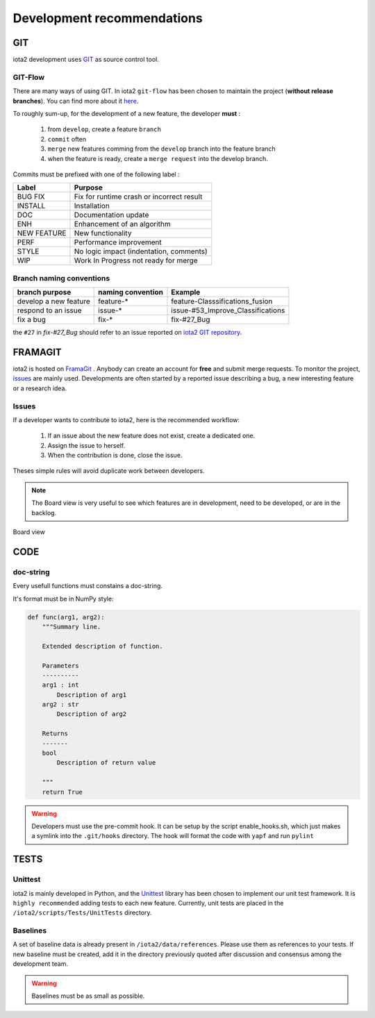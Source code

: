 Development recommendations
###########################

GIT 
***

iota2 development uses `GIT <https://git-scm.com>`_ as source control tool.

GIT-Flow
========

There are many ways of using GIT. In iota2 ``git-flow`` has been chosen to maintain the project (**without release branches**).
You can find more about it `here <https://jeffkreeftmeijer.com/git-flow/>`_.

To roughly sum-up, for the development of a new feature, the developer **must** :

   1. from ``develop``, create a feature ``branch``
   2. ``commit`` often
   3. ``merge`` new features comming from the ``develop`` branch into the feature branch
   4. when the feature is ready, create a ``merge request`` into the develop branch.

Commits must be prefixed with one of the following label :

+-------------+-------------------------------------------+
| Label       | Purpose                                   |
+=============+===========================================+
| BUG FIX     | Fix for runtime crash or incorrect result |
+-------------+-------------------------------------------+
| INSTALL     | Installation                              |
+-------------+-------------------------------------------+
| DOC         | Documentation update                      |
+-------------+-------------------------------------------+
| ENH         | Enhancement of an algorithm               |
+-------------+-------------------------------------------+
| NEW FEATURE | New functionality                         |
+-------------+-------------------------------------------+
| PERF        | Performance improvement                   |
+-------------+-------------------------------------------+
| STYLE       | No logic impact (indentation, comments)   |
+-------------+-------------------------------------------+
| WIP         | Work In Progress not ready for merge      |
+-------------+-------------------------------------------+

Branch naming conventions
=========================

+-----------------------+-------------------+------------------------------------------+
| branch purpose        | naming convention | Example                                  |
+=======================+===================+==========================================+
| develop a new feature | feature-*         | feature-Classsifications_fusion          |
+-----------------------+-------------------+------------------------------------------+
| respond to an issue   | issue-*           | issue-#53_Improve_Classifications        |
+-----------------------+-------------------+------------------------------------------+
| fix a bug             | fix-*             | fix-#27_Bug                              |
+-----------------------+-------------------+------------------------------------------+

the ``#27`` in *fix-#27_Bug* should refer to an issue reported on `iota2 GIT repository <https://framagit.org/inglada/iota2/issues>`_.

FRAMAGIT
********

iota2 is hosted on `FramaGit <https://framagit.org/inglada/iota2>`_ .
Anybody can create an account for **free** and submit merge requests. To monitor the project, 
`issues <https://framagit.org/inglada/iota2/issues>`_ are mainly used. Developments are often started by a 
reported issue describing a bug, a new interesting feature or a research idea.

Issues
======

If a developer wants to contribute to iota2, here is the recommended workflow:

   1. If an issue about the new feature does not exist, create a dedicated one.
   2. Assign the issue to herself.
   3. When the contribution is done, close the issue.

Theses simple rules will avoid duplicate work between developers.

.. Note::
    The Board view is very useful to see which features are in development, need to be developed, or are in the backlog.

.. figure:: ./Images/board_view.jpg
    :scale: 50 %
    :align: center
    :alt: Boad view
    
    Board view

CODE 
****

doc-string
==========

Every usefull functions must constains a doc-string.

It's format must be in NumPy style:

.. code-block:: python

    def func(arg1, arg2):
        """Summary line.

        Extended description of function.

        Parameters
        ----------
        arg1 : int
            Description of arg1
        arg2 : str
            Description of arg2

        Returns
        -------
        bool
            Description of return value

        """
        return True

.. Warning::

    Developers must use the pre-commit hook. It can be setup by the script enable_hooks.sh, which just makes a symlink into the ``.git/hooks`` directory. The hook will format the code with ``yapf`` and run ``pylint``

TESTS
*****

Unittest
========

iota2 is mainly developed in Python, and the `Unittest <https://docs.python.org/2.7/library/unittest.html>`_ library has been chosen
to implement our unit test framework. It is ``highly recommended`` adding tests to each new feature.
Currently, unit tests are placed in the ``/iota2/scripts/Tests/UnitTests`` directory.

Baselines
=========

A set of baseline data is already present in ``/iota2/data/references``. Please use them as references to your tests.
If new baseline must be created, add it in the directory previously quoted after discussion and consensus among the development team.

.. Warning::
    Baselines must be as small as possible.
